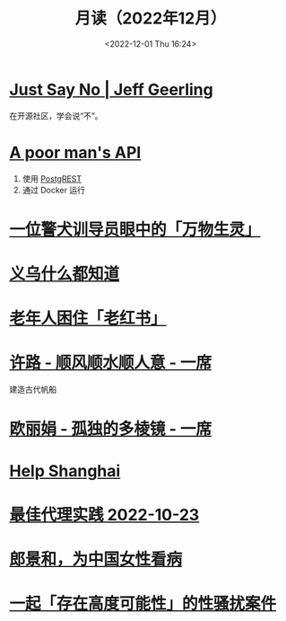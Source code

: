 #+TITLE: 月读（2022年12月）
#+DATE: <2022-12-01 Thu 16:24>
#+TAGS[]: 他山之石
#+TOC: true

* [[https://www.jeffgeerling.com/blog/2022/just-say-no][Just Say No | Jeff Geerling]]

在开源社区，学会说“不”。

* [[https://blog.frankel.ch/poor-man-api/][A poor man's API]]

1. 使用 [[https://postgrest.org/][PostgREST]]
2. 通过 Docker 运行

* [[https://mp.weixin.qq.com/s/Sem_bb_x-P5KGgCbZKbfAQ][一位警犬训导员眼中的「万物生灵」]]

* [[https://mp.weixin.qq.com/s/V8q_YSKXq9F480n9ENblRw][义乌什么都知道]]

* [[https://mp.weixin.qq.com/s/xEkLaGWedcGFRxE1j1G3jw][老年人困住「老红书」]]

* [[https://www.yixi.tv/#/speech/detail?id=1114][许路 - 顺风顺水顺人意 - 一席]]

建造古代帆船

* [[https://www.yixi.tv/#/speech/detail?id=688][欧丽娟 - 孤独的多棱镜 - 一席]]

* [[https://helpshanghai.com/storage-handbook][Help Shanghai]]

* [[https://manateelazycat.github.io/proxy/2022/10/23/best-proxy.html][最佳代理实践 2022-10-23]]

* [[https://mp.weixin.qq.com/s/pIuUsZh_ln7CdXiCmp8zbg][郎景和，为中国女性看病]]

* [[https://mp.weixin.qq.com/s/8h_AFFwS7iAeIL_6sf3HhQ][一起「存在高度可能性」的性骚扰案件]]
